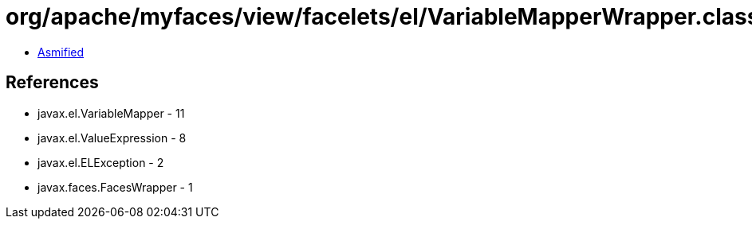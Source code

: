 = org/apache/myfaces/view/facelets/el/VariableMapperWrapper.class

 - link:VariableMapperWrapper-asmified.java[Asmified]

== References

 - javax.el.VariableMapper - 11
 - javax.el.ValueExpression - 8
 - javax.el.ELException - 2
 - javax.faces.FacesWrapper - 1
